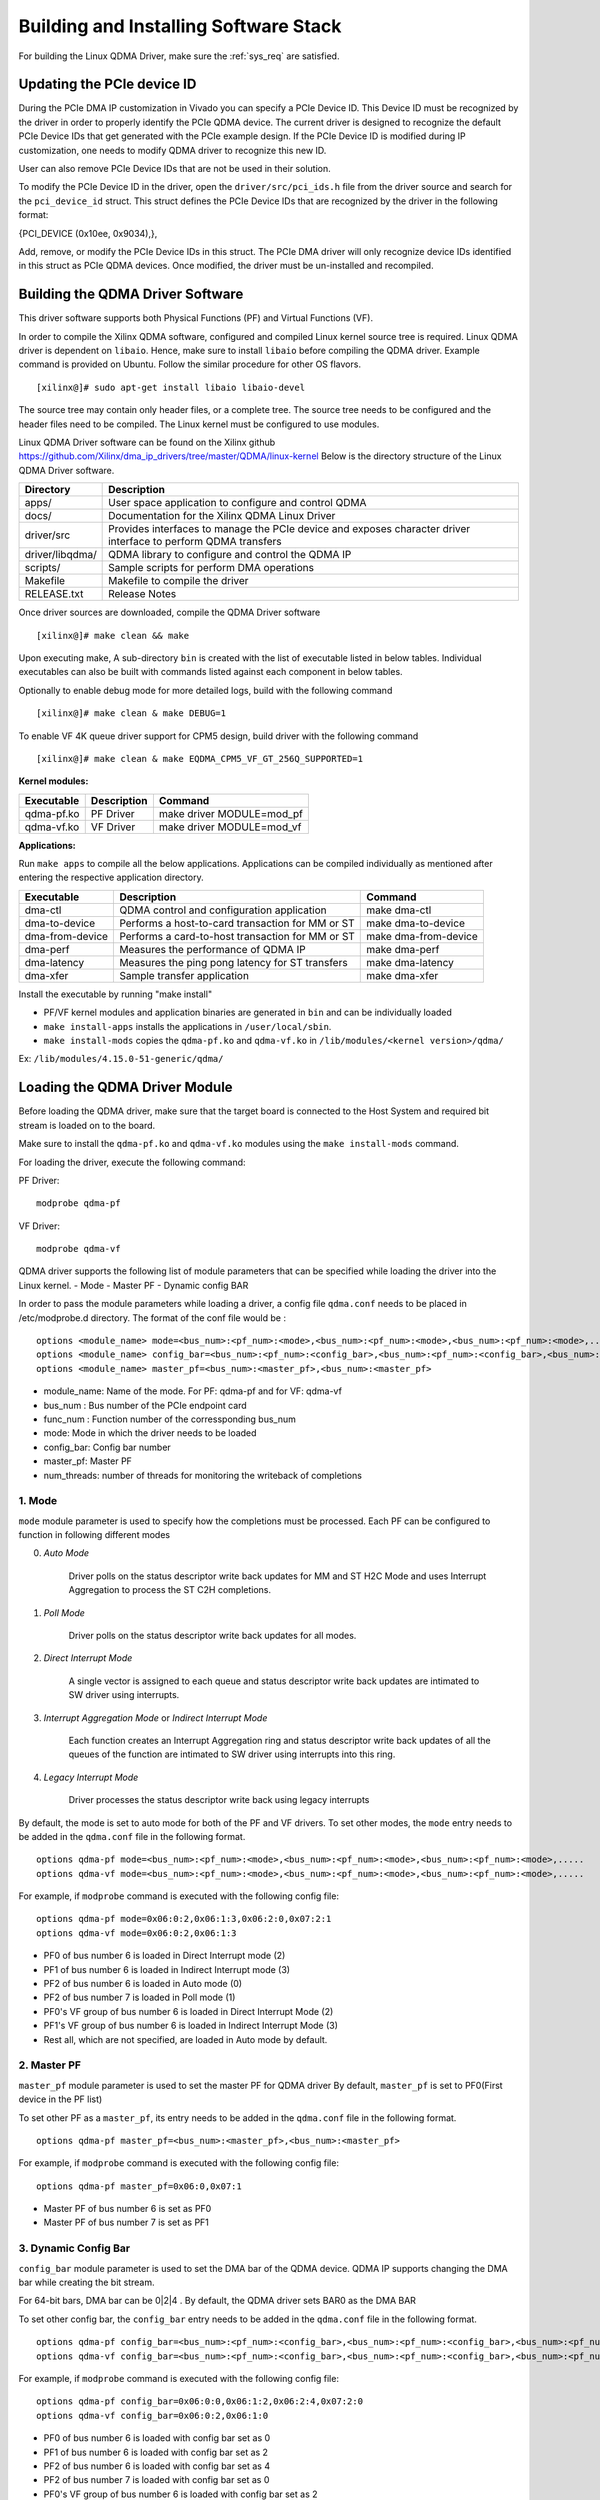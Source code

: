 Building and Installing Software Stack
======================================

For building the Linux QDMA Driver, make sure the :ref:`sys_req` are satisfied.

Updating the PCIe device ID
---------------------------

During the PCIe DMA IP customization in Vivado you can specify a PCIe Device ID. 
This Device ID must be recognized by the driver in order to properly identify the PCIe QDMA device. 
The current driver is designed to recognize the default PCIe Device IDs that get generated with the PCIe example design. 
If the PCIe Device ID is modified during IP customization, one needs to modify QDMA driver to recognize this new ID.

User can also remove PCIe Device IDs that are not be used in their solution.

To modify the PCIe Device ID in the driver, open the ``driver/src/pci_ids.h`` file from the driver source and search for the ``pci_device_id`` struct. 
This struct defines the PCIe Device IDs that are recognized by the driver in the following format: 

{PCI_DEVICE (0x10ee, 0x9034),}, 

Add, remove, or modify the PCIe Device IDs in this struct.
The PCIe DMA driver will only recognize device IDs identified in this struct as PCIe QDMA devices. 
Once modified, the driver must be un-installed and recompiled.

Building the QDMA Driver Software
---------------------------------

This driver software supports both Physical Functions (PF) and Virtual Functions (VF).

In order to compile the Xilinx QDMA software, configured and compiled Linux kernel source tree is required. 
Linux QDMA driver is dependent on ``libaio``. Hence, make sure to install ``libaio`` before compiling the QDMA driver.
Example command is provided on Ubuntu. Follow the similar procedure for other OS flavors.

::

	[xilinx@]# sudo apt-get install libaio libaio-devel
	

The source tree may contain only header files, or a complete tree. The source tree needs to be configured and the header files need to be compiled.
The Linux kernel must be configured to use modules.

Linux QDMA Driver software can be found on the Xilinx github https://github.com/Xilinx/dma_ip_drivers/tree/master/QDMA/linux-kernel
Below is the directory structure of the Linux QDMA Driver software.

+--------------------------+-------------------------------------------------------------+
| **Directory**            | **Description**                                             |
+==========================+=============================================================+
| apps/        		   | User space application to configure and control QDMA        |
+--------------------------+-------------------------------------------------------------+
| docs/        		   | Documentation for the Xilinx QDMA Linux Driver              |
+--------------------------+-------------------------------------------------------------+
| driver/src               | Provides interfaces to manage the PCIe device and           |
|                          | exposes character driver interface to perform QDMA transfers|
+--------------------------+-------------------------------------------------------------+
| driver/libqdma/          | QDMA library to configure and control the QDMA IP           |
+--------------------------+-------------------------------------------------------------+
| scripts/                 | Sample scripts for perform DMA operations                   |
+--------------------------+-------------------------------------------------------------+
| Makefile                 | Makefile to compile the driver                              |
+--------------------------+-------------------------------------------------------------+
| RELEASE.txt              | Release Notes                                               |
+--------------------------+-------------------------------------------------------------+


Once driver sources are downloaded, compile the QDMA Driver software

::

	[xilinx@]# make clean && make

Upon executing make, A sub-directory ``bin`` is created with the list of executable listed in below tables.
Individual executables can also be built with commands listed against each component in below tables.

Optionally to enable debug mode for more detailed logs, build with the following command 

::
	
	[xilinx@]# make clean & make DEBUG=1

To enable VF 4K queue driver support for CPM5 design, build driver with the following command

::

	[xilinx@]# make clean & make EQDMA_CPM5_VF_GT_256Q_SUPPORTED=1

**Kernel modules:**

+-------------------+--------------------+--------------------------------+
| Executable        | Description        | Command                        |
+===================+====================+================================+
| qdma-pf.ko        | PF Driver          | make driver MODULE=mod_pf      |
+-------------------+--------------------+--------------------------------+
| qdma-vf.ko        | VF Driver          | make driver MODULE=mod_vf      |
+-------------------+--------------------+--------------------------------+


**Applications:**

Run ``make apps`` to compile all the below applications.
Applications can be compiled individually as mentioned after entering the respective application directory.

+-------------------+--------------------------------------------------+----------------------+
| Executable        | Description                                      | Command              |
+===================+==================================================+======================+
| dma-ctl           | QDMA control and configuration application       | make dma-ctl         |
+-------------------+--------------------------------------------------+----------------------+
| dma-to-device     | Performs a host-to-card transaction for MM or ST | make dma-to-device   |
+-------------------+--------------------------------------------------+----------------------+
| dma-from-device   | Performs a card-to-host transaction for MM or ST | make dma-from-device |
+-------------------+--------------------------------------------------+----------------------+
| dma-perf          | Measures the performance of QDMA IP              | make dma-perf        |
+-------------------+--------------------------------------------------+----------------------+
| dma-latency       | Measures the ping pong latency for ST transfers  | make dma-latency     |
+-------------------+--------------------------------------------------+----------------------+
| dma-xfer          | Sample transfer application  		       | make dma-xfer        |
+-------------------+--------------------------------------------------+----------------------+

Install the executable by running "make install"

-   PF/VF kernel modules and application binaries are generated in ``bin`` and can be individually loaded

-   ``make install-apps`` installs the applications in ``/user/local/sbin``.  

-   ``make install-mods`` copies the ``qdma-pf.ko`` and ``qdma-vf.ko`` in ``/lib/modules/<kernel version>/qdma/``  

Ex: ``/lib/modules/4.15.0-51-generic/qdma/``


Loading the QDMA Driver Module
------------------------------	

Before loading the QDMA driver, make sure that the target board is connected to the Host System and required bit stream is loaded on to the board. 

Make sure to install the ``qdma-pf.ko`` and ``qdma-vf.ko`` modules using the ``make install-mods`` command.

For loading the driver, execute the following command:

PF Driver:
::

	modprobe qdma-pf

VF Driver:
::

	modprobe qdma-vf


QDMA driver supports the following list of module parameters that can be specified while loading the driver into the Linux kernel.
- Mode
- Master PF
- Dynamic config BAR

In order to pass the module parameters while loading a driver, a config file ``qdma.conf`` needs to be placed in /etc/modprobe.d directory.
The format of the conf file would be :

::

	options <module_name> mode=<bus_num>:<pf_num>:<mode>,<bus_num>:<pf_num>:<mode>,<bus_num>:<pf_num>:<mode>,.....
	options <module_name> config_bar=<bus_num>:<pf_num>:<config_bar>,<bus_num>:<pf_num>:<config_bar>,<bus_num>:<pf_num>:<config_bar>,.....
	options <module_name> master_pf=<bus_num>:<master_pf>,<bus_num>:<master_pf>
	
- module_name:  Name of the mode. For PF: qdma-pf and for VF: qdma-vf
- bus_num : Bus number of the PCIe endpoint card
- func_num : Function number of the corressponding bus_num
- mode: Mode in which the driver needs to be loaded
- config_bar: Config bar number
- master_pf: Master PF  
- num_threads: number of threads for monitoring the writeback of completions	

1. **Mode**
~~~~~~~~~~~

``mode`` module parameter is used to specify how the completions must be processed.
Each PF can be configured to function in following different modes

0. *Auto Mode*

    Driver polls on the status descriptor write back updates for MM and ST H2C Mode and uses Interrupt Aggregation to process the ST C2H completions.

1. *Poll Mode*

    Driver polls on the status descriptor write back updates for all modes.
	
2. *Direct Interrupt Mode*

    A single vector is assigned to each queue and status descriptor write back updates are intimated to SW driver using interrupts.
	
3. *Interrupt Aggregation Mode* or *Indirect Interrupt Mode*

    Each function creates an Interrupt Aggregation ring and status descriptor write back updates of all the queues of the function are intimated to SW driver using interrupts into this ring.

4. *Legacy Interrupt Mode*

    Driver processes the status descriptor write back using legacy interrupts

By default, the mode is set to auto mode for both of the PF and VF drivers. To set other modes, the ``mode`` entry needs to be added in the ``qdma.conf`` 
file in the following format.

::

	options qdma-pf mode=<bus_num>:<pf_num>:<mode>,<bus_num>:<pf_num>:<mode>,<bus_num>:<pf_num>:<mode>,.....
	options qdma-vf mode=<bus_num>:<pf_num>:<mode>,<bus_num>:<pf_num>:<mode>,<bus_num>:<pf_num>:<mode>,.....

For example, if ``modprobe`` command is executed with the following config file:

::

	options qdma-pf mode=0x06:0:2,0x06:1:3,0x06:2:0,0x07:2:1
	options qdma-vf mode=0x06:0:2,0x06:1:3

- PF0 of bus number 6 is loaded in Direct Interrupt mode (2)
- PF1 of bus number 6 is loaded in Indirect Interrupt mode (3)
- PF2 of bus number 6 is loaded in Auto mode (0)
- PF2 of bus number 7 is loaded in Poll mode (1)
- PF0's VF group of bus number 6 is loaded in Direct Interrupt Mode (2)
- PF1's VF group of bus number 6 is loaded in Indirect Interrupt Mode (3)
- Rest all, which are not specified, are loaded in Auto mode by default.


2. **Master PF**
~~~~~~~~~~~~~~~~

``master_pf`` module parameter is used to set the master PF for QDMA driver
By default, ``master_pf`` is set to PF0(First device in the PF list)

To set other PF as a ``master_pf``, its entry needs to be added in the ``qdma.conf`` file in the following format.

::

	options qdma-pf master_pf=<bus_num>:<master_pf>,<bus_num>:<master_pf>

For example, if ``modprobe`` command is executed with the following config file:

::

	options qdma-pf master_pf=0x06:0,0x07:1

- Master PF of bus number 6 is set as PF0
- Master PF of bus number 7 is set as PF1



3. **Dynamic Config Bar**
~~~~~~~~~~~~~~~~~~~~~~~~~

``config_bar`` module parameter is used to set the DMA bar of the QDMA device. 
QDMA IP supports changing the DMA bar while creating the bit stream.

For 64-bit bars, DMA bar can be 0|2|4 .
By default, the QDMA driver sets BAR0 as the DMA BAR

To set other config bar, the ``config_bar`` entry needs to be added in the ``qdma.conf`` file in the following format.

::

	options qdma-pf config_bar=<bus_num>:<pf_num>:<config_bar>,<bus_num>:<pf_num>:<config_bar>,<bus_num>:<pf_num>:<config_bar>,.....
	options qdma-vf config_bar=<bus_num>:<pf_num>:<config_bar>,<bus_num>:<pf_num>:<config_bar>,<bus_num>:<pf_num>:<config_bar>,.....

For example, if ``modprobe`` command is executed with the following config file:

::

	options qdma-pf config_bar=0x06:0:0,0x06:1:2,0x06:2:4,0x07:2:0
	options qdma-vf config_bar=0x06:0:2,0x06:1:0

- PF0 of bus number 6 is loaded with config bar set as 0
- PF1 of bus number 6 is loaded with config bar set as 2
- PF2 of bus number 6 is loaded with config bar set as 4
- PF2 of bus number 7 is loaded with config bar set as 0
- PF0's VF group of bus number 6 is loaded with config bar set as 2
- PF1's VF group of bus number 6 is loaded with config bar set as 0
- Rest all, which are not specified, are loaded with config bar set as 0


From the examples above, a ``qdma.conf`` file would look like:

::

	options qdma-pf mode=0x06:0:2,0x06:1:3,0x06:2:0,0x07:2:1
	options qdma-pf master_pf=0x06:0,0x07:1
	options qdma-pf config_bar=0x06:0:0,0x06:1:2,0x06:2:4,0x07:2:0
	options qdma-vf mode=0x06:0:2,0x06:1:3
	options qdma-vf config_bar=0x06:0:2,0x06:1:0	

An auxillary script, qdma_generate_conf_file.sh has been added to the scripts folder which helps create the qdma.conf 
config file and copies it to the /etc/modprobe.d location. The script can be used as shown below -

::

	./scripts/qdma_generate_conf_file.sh <bus_num> <num_pfs> <mode> <config_bar> <master_pf>

Please note that having the qdma-pf.ko and qdma-vf.ko files in the /lib/modules/<kernel version>/qdma/ will cause
automatic loading of the driver modules at boot time. To avoid this, it is recommended to have the drivers 
blacklisted. This can be done by adding the below 2 lines in the /etc/modprobe.d/blacklist.conf file -

::


	blacklist qdma-pf
	blacklist qdma-vf
